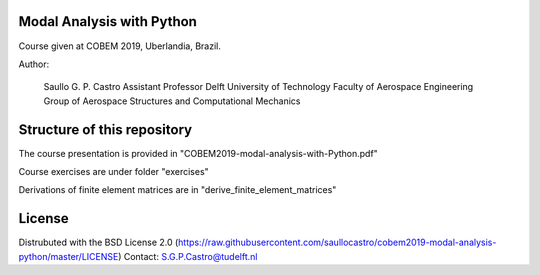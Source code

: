 Modal Analysis with Python
--------------------------

Course given at COBEM 2019, Uberlandia, Brazil.

Author:

  Saullo G. P. Castro
  Assistant Professor
  Delft University of Technology
  Faculty of Aerospace Engineering
  Group of Aerospace Structures and Computational Mechanics


Structure of this repository
----------------------------

The course presentation is provided in "COBEM2019-modal-analysis-with-Python.pdf"

Course exercises are under folder "exercises"

Derivations of finite element matrices are in "derive_finite_element_matrices"


License
-------
Distrubuted with the BSD License 2.0 (https://raw.githubusercontent.com/saullocastro/cobem2019-modal-analysis-python/master/LICENSE)
Contact: S.G.P.Castro@tudelft.nl

